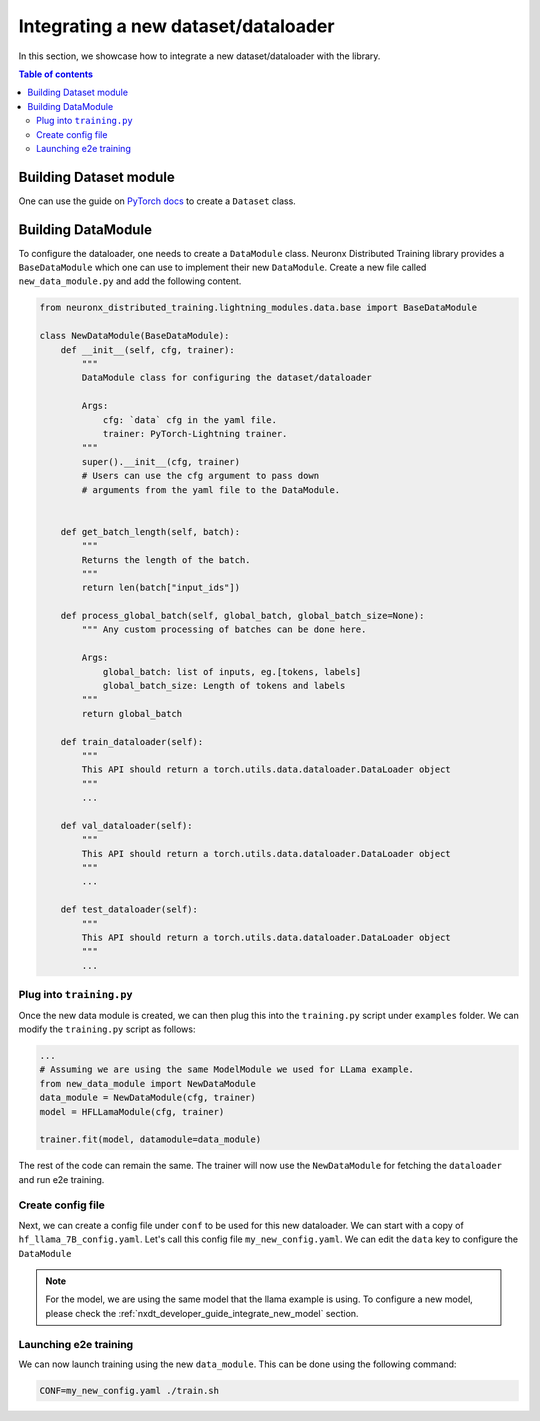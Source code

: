 .. _nxdt_developer_guide_integrate_new_dataloader:

Integrating a new dataset/dataloader
====================================

In this section, we showcase how to integrate a new dataset/dataloader with the library.

.. contents:: Table of contents
   :local:
   :depth: 2

Building Dataset module
-----------------------

One can use the guide on `PyTorch docs <https://pytorch.org/tutorials/beginner/data_loading_tutorial.html#dataset-class>`_
to create a ``Dataset`` class.

Building DataModule
-------------------

To configure the dataloader, one needs to create a ``DataModule`` class. Neuronx Distributed Training library provides
a ``BaseDataModule`` which one can use to implement their new ``DataModule``. Create a new file called
``new_data_module.py`` and add the following content.

.. code-block:: python

    from neuronx_distributed_training.lightning_modules.data.base import BaseDataModule

    class NewDataModule(BaseDataModule):
        def __init__(self, cfg, trainer):
            """
            DataModule class for configuring the dataset/dataloader

            Args:
                cfg: `data` cfg in the yaml file.
                trainer: PyTorch-Lightning trainer.
            """
            super().__init__(cfg, trainer)
            # Users can use the cfg argument to pass down
            # arguments from the yaml file to the DataModule.


        def get_batch_length(self, batch):
            """
            Returns the length of the batch.
            """
            return len(batch["input_ids"])

        def process_global_batch(self, global_batch, global_batch_size=None):
            """ Any custom processing of batches can be done here.

            Args:
                global_batch: list of inputs, eg.[tokens, labels]
                global_batch_size: Length of tokens and labels
            """
            return global_batch

        def train_dataloader(self):
            """
            This API should return a torch.utils.data.dataloader.DataLoader object
            """
            ...

        def val_dataloader(self):
            """
            This API should return a torch.utils.data.dataloader.DataLoader object
            """
            ...

        def test_dataloader(self):
            """
            This API should return a torch.utils.data.dataloader.DataLoader object
            """
            ...


Plug into ``training.py``
#########################

Once the new data module is created, we can then plug this into the ``training.py`` script under ``examples``
folder. We can modify the ``training.py`` script as follows:

.. code-block:: python

    ...
    # Assuming we are using the same ModelModule we used for LLama example.
    from new_data_module import NewDataModule
    data_module = NewDataModule(cfg, trainer)
    model = HFLLamaModule(cfg, trainer)

    trainer.fit(model, datamodule=data_module)


The rest of the code can remain the same. The trainer will now use the ``NewDataModule`` for fetching the
``dataloader`` and run e2e training.

Create config file
###################

Next, we can create a config file under ``conf`` to be used for this new dataloader. We can start with a copy of
``hf_llama_7B_config.yaml``. Let's call this config file ``my_new_config.yaml``. We can edit the ``data`` key
to configure the ``DataModule``

.. note::

    For the model, we are using the same model that the llama example is using. To configure
    a new model, please check the
    :ref:`nxdt_developer_guide_integrate_new_model` section.

Launching e2e training
######################

We can now launch training using the new ``data_module``. This can be done using the following command:

.. code-block:: shell

    CONF=my_new_config.yaml ./train.sh
